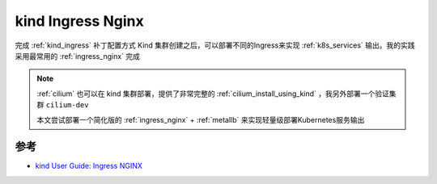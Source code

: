 .. _kind_ingress_nginx:

==================
kind Ingress Nginx
==================

完成 :ref:`kind_ingress` 补丁配置方式 Kind 集群创建之后，可以部署不同的Ingress来实现 :ref:`k8s_services` 输出。我的实践采用最常用的 :ref:`ingress_nginx` 完成

.. note::

   :ref:`cilium` 也可以在 kind 集群部署，提供了非常完整的 :ref:`cilium_install_using_kind` ，我另外部署一个验证集群 ``cilium-dev``

   本文尝试部署一个简化版的 :ref:`ingress_nginx` + :ref:`metallb` 来实现轻量级部署Kubernetes服务输出

参考
======

- `kind User Guide: Ingress NGINX <https://kind.sigs.k8s.io/docs/user/ingress/#ingress-nginx>`_
